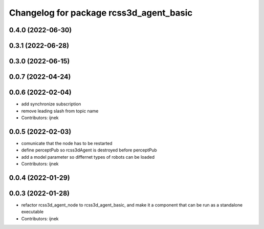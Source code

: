 ^^^^^^^^^^^^^^^^^^^^^^^^^^^^^^^^^^^^^^^^
Changelog for package rcss3d_agent_basic
^^^^^^^^^^^^^^^^^^^^^^^^^^^^^^^^^^^^^^^^

0.4.0 (2022-06-30)
------------------

0.3.1 (2022-06-28)
------------------

0.3.0 (2022-06-15)
------------------

0.0.7 (2022-04-24)
------------------

0.0.6 (2022-02-04)
------------------
* add synchronize subscription
* remove leading slash from topic name
* Contributors: ijnek

0.0.5 (2022-02-03)
------------------
* comunicate that the node has to be restarted
* define perceptPub so rcss3dAgent is destroyed before perceptPub
* add a model parameter so differnet types of robots can be loaded
* Contributors: ijnek

0.0.4 (2022-01-29)
------------------

0.0.3 (2022-01-28)
------------------
* refactor rcss3d_agent_node to rcss3d_agent_basic, and make it a component that can be run as a standalone executable
* Contributors: ijnek
